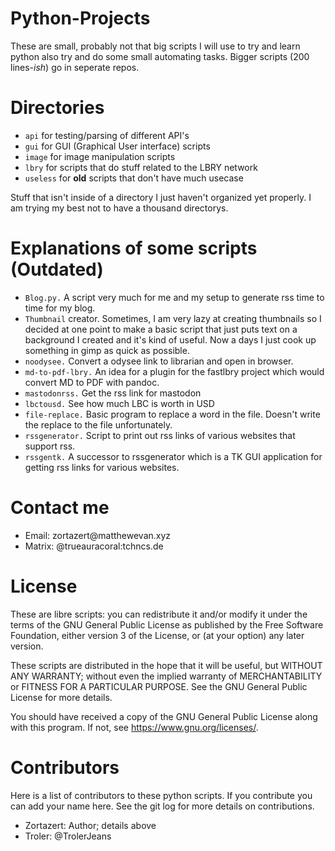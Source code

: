 #+OPTIONS: toc:nil
* Python-Projects
These are small, probably not that big scripts I will use to try and learn python also try and do some small automating tasks. Bigger scripts (200 lines-/ish/) go in seperate repos.

* Directories
- =api= for testing/parsing of different API's
- =gui= for GUI (Graphical User interface) scripts
- =image= for image manipulation scripts
- =lbry= for scripts that do stuff related to the LBRY network
- =useless= for *old* scripts that don't have much usecase

Stuff that isn't inside of a directory I just haven't organized yet properly. I am trying my best not to have a thousand directorys.

* Explanations of some scripts (Outdated)
- =Blog.py.= A script very much for me and my setup to generate rss time to time for my blog.
- =Thumbnail= creator. Sometimes, I am very lazy at creating thumbnails so I decided at one point to make a basic script that just puts text on a background I created and it's kind of useful. Now a days I just cook up something in gimp as quick as possible.
- =noodysee.= Convert a odysee link to librarian and open in browser.
- =md-to-pdf-lbry.= An idea for a plugin for the fastlbry project which would convert MD to PDF with pandoc.
- =mastodonrss.= Get the rss link for mastodon
- =lbctousd.= See how much LBC is worth in USD
- =file-replace.= Basic program to replace a word in the file. Doesn't write the replace to the file unfortunately.
- =rssgenerator.= Script to print out rss links of various websites that support rss.
- =rssgentk.= A successor to rssgenerator which is a TK GUI application for getting rss links for various websites.

* Contact me
- Email: zortazert@matthewevan.xyz
- Matrix: @trueauracoral:tchncs.de

* License
These are libre scripts: you can redistribute it and/or modify it under the terms of the GNU General Public License as published by the Free Software Foundation, either version 3 of the License, or (at your option) any later version.

These scripts are distributed in the hope that it will be useful, but WITHOUT ANY WARRANTY; without even the implied warranty of MERCHANTABILITY or FITNESS FOR A PARTICULAR PURPOSE. See the GNU General Public License for more details.

You should have received a copy of the GNU General Public License along with this program. If not, see https://www.gnu.org/licenses/.

* Contributors
Here is a list of contributors to these python scripts. If you contribute you can add your name here. See the git log for more details on contributions.

- Zortazert: Author; details above
- Troler: @TrolerJeans
